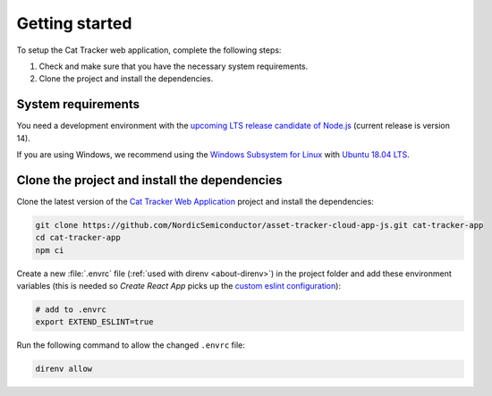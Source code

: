 .. _cat-tracker-webapp-get-started:

Getting started
###############

To setup the Cat Tracker web application, complete the following steps:

1. Check and make sure that you have the necessary system requirements.
#. Clone the project and install the dependencies.

System requirements
*******************

You need a development environment with the `upcoming LTS release candidate of Node.js <https://nodejs.org/en/about/releases/>`_ (current release is version 14).

If you are using Windows, we recommend using the `Windows Subsystem for Linux <https://docs.microsoft.com/en-us/windows/wsl/install-win10>`_ with `Ubuntu 18.04 LTS <https://www.microsoft.com/nb-no/p/ubuntu-1804-lts/9n9tngvndl3q?rtc=1>`_.

Clone the project and install the dependencies
**********************************************

.. clone_web_app_start

Clone the latest version of the `Cat Tracker Web Application <https://github.com/NordicSemiconductor/asset-tracker-cloud-app-js>`_ project and install the dependencies:

.. code-block:: bash

    git clone https://github.com/NordicSemiconductor/asset-tracker-cloud-app-js.git cat-tracker-app
    cd cat-tracker-app
    npm ci

Create a new :file:`.envrc` file (:ref:`used with direnv <about-direnv>`) in the project folder and add these environment variables (this is needed so *Create React App* picks up the `custom eslint configuration <https://create-react-app.dev/docs/setting-up-your-editor/#experimental-extending-the-eslint-config>`_):

.. code-block:: bash

    # add to .envrc
    export EXTEND_ESLINT=true

Run the following command to allow the changed ``.envrc`` file:

.. code-block:: bash

    direnv allow

.. clone_web_app_end